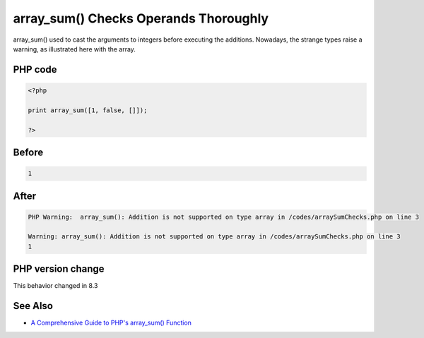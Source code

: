 .. _`array_sum()-checks-operands-thoroughly`:

array_sum() Checks Operands Thoroughly
======================================
.. meta::
	:description:
		array_sum() Checks Operands Thoroughly: array_sum() used to cast the arguments to integers before executing the additions.
	:twitter:card: summary_large_image
	:twitter:site: @exakat
	:twitter:title: array_sum() Checks Operands Thoroughly
	:twitter:description: array_sum() Checks Operands Thoroughly: array_sum() used to cast the arguments to integers before executing the additions
	:twitter:creator: @exakat
	:twitter:image:src: https://php-changed-behaviors.readthedocs.io/en/latest/_static/logo.png
	:og:image: https://php-changed-behaviors.readthedocs.io/en/latest/_static/logo.png
	:og:title: array_sum() Checks Operands Thoroughly
	:og:type: article
	:og:description: array_sum() used to cast the arguments to integers before executing the additions
	:og:url: https://php-tips.readthedocs.io/en/latest/tips/arraySumChecks.html
	:og:locale: en

array_sum() used to cast the arguments to integers before executing the additions. Nowadays, the strange types raise a warning, as illustrated here with the array. 

PHP code
________
.. code-block:: php

   <?php
   
   print array_sum([1, false, []]);
   
   ?>

Before
______
.. code-block:: output

   1

After
______
.. code-block:: output

   PHP Warning:  array_sum(): Addition is not supported on type array in /codes/arraySumChecks.php on line 3
   
   Warning: array_sum(): Addition is not supported on type array in /codes/arraySumChecks.php on line 3
   1


PHP version change
__________________
This behavior changed in 8.3


See Also
________

* `A Comprehensive Guide to PHP's array_sum() Function <https://reintech.io/blog/a-comprehensive-guide-to-phps-array-sum-function>`_


